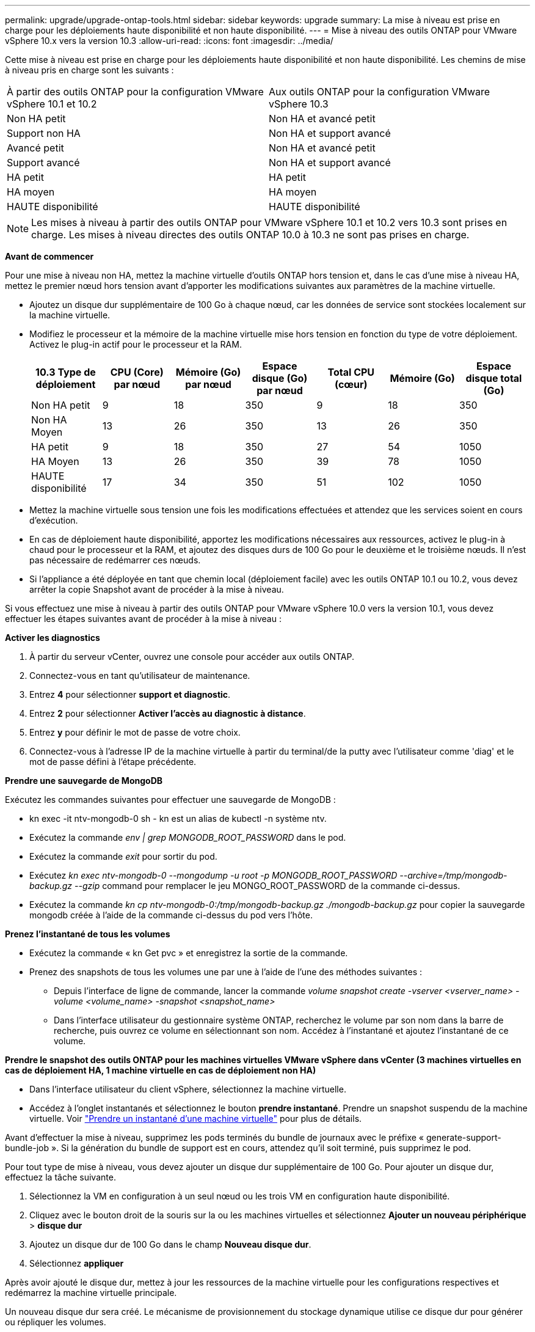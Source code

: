 ---
permalink: upgrade/upgrade-ontap-tools.html 
sidebar: sidebar 
keywords: upgrade 
summary: La mise à niveau est prise en charge pour les déploiements haute disponibilité et non haute disponibilité. 
---
= Mise à niveau des outils ONTAP pour VMware vSphere 10.x vers la version 10.3
:allow-uri-read: 
:icons: font
:imagesdir: ../media/


[role="lead"]
Cette mise à niveau est prise en charge pour les déploiements haute disponibilité et non haute disponibilité. Les chemins de mise à niveau pris en charge sont les suivants :

|===


| À partir des outils ONTAP pour la configuration VMware vSphere 10.1 et 10.2 | Aux outils ONTAP pour la configuration VMware vSphere 10.3 


| Non HA petit | Non HA et avancé petit 


| Support non HA | Non HA et support avancé 


| Avancé petit | Non HA et avancé petit 


| Support avancé | Non HA et support avancé 


| HA petit | HA petit 


| HA moyen | HA moyen 


| HAUTE disponibilité | HAUTE disponibilité 
|===

NOTE: Les mises à niveau à partir des outils ONTAP pour VMware vSphere 10.1 et 10.2 vers 10.3 sont prises en charge. Les mises à niveau directes des outils ONTAP 10.0 à 10.3 ne sont pas prises en charge.

*Avant de commencer*

Pour une mise à niveau non HA, mettez la machine virtuelle d'outils ONTAP hors tension et, dans le cas d'une mise à niveau HA, mettez le premier nœud hors tension avant d'apporter les modifications suivantes aux paramètres de la machine virtuelle.

* Ajoutez un disque dur supplémentaire de 100 Go à chaque nœud, car les données de service sont stockées localement sur la machine virtuelle.
* Modifiez le processeur et la mémoire de la machine virtuelle mise hors tension en fonction du type de votre déploiement. Activez le plug-in actif pour le processeur et la RAM.
+
|===
| 10.3 Type de déploiement | CPU (Core) par nœud | Mémoire (Go) par nœud | Espace disque (Go) par nœud | Total CPU (cœur) | Mémoire (Go) | Espace disque total (Go) 


| Non HA petit | 9 | 18 | 350 | 9 | 18 | 350 


| Non HA Moyen | 13 | 26 | 350 | 13 | 26 | 350 


| HA petit | 9 | 18 | 350 | 27 | 54 | 1050 


| HA Moyen | 13 | 26 | 350 | 39 | 78 | 1050 


| HAUTE disponibilité | 17 | 34 | 350 | 51 | 102 | 1050 
|===
* Mettez la machine virtuelle sous tension une fois les modifications effectuées et attendez que les services soient en cours d'exécution.
* En cas de déploiement haute disponibilité, apportez les modifications nécessaires aux ressources, activez le plug-in à chaud pour le processeur et la RAM, et ajoutez des disques durs de 100 Go pour le deuxième et le troisième nœuds. Il n'est pas nécessaire de redémarrer ces nœuds.
* Si l'appliance a été déployée en tant que chemin local (déploiement facile) avec les outils ONTAP 10.1 ou 10.2, vous devez arrêter la copie Snapshot avant de procéder à la mise à niveau.


Si vous effectuez une mise à niveau à partir des outils ONTAP pour VMware vSphere 10.0 vers la version 10.1, vous devez effectuer les étapes suivantes avant de procéder à la mise à niveau :

*Activer les diagnostics*

. À partir du serveur vCenter, ouvrez une console pour accéder aux outils ONTAP.
. Connectez-vous en tant qu'utilisateur de maintenance.
. Entrez *4* pour sélectionner *support et diagnostic*.
. Entrez *2* pour sélectionner *Activer l'accès au diagnostic à distance*.
. Entrez *y* pour définir le mot de passe de votre choix.
. Connectez-vous à l'adresse IP de la machine virtuelle à partir du terminal/de la putty avec l'utilisateur comme 'diag' et le mot de passe défini à l'étape précédente.


*Prendre une sauvegarde de MongoDB*

Exécutez les commandes suivantes pour effectuer une sauvegarde de MongoDB :

* kn exec -it ntv-mongodb-0 sh - kn est un alias de kubectl -n système ntv.
* Exécutez la commande _env | grep MONGODB_ROOT_PASSWORD_ dans le pod.
* Exécutez la commande _exit_ pour sortir du pod.
* Exécutez _kn exec ntv-mongodb-0 --mongodump -u root -p MONGODB_ROOT_PASSWORD --archive=/tmp/mongodb-backup.gz --gzip_ command pour remplacer le jeu MONGO_ROOT_PASSWORD de la commande ci-dessus.
* Exécutez la commande _kn cp ntv-mongodb-0:/tmp/mongodb-backup.gz ./mongodb-backup.gz_ pour copier la sauvegarde mongodb créée à l'aide de la commande ci-dessus du pod vers l'hôte.


*Prenez l'instantané de tous les volumes*

* Exécutez la commande « kn Get pvc » et enregistrez la sortie de la commande.
* Prenez des snapshots de tous les volumes une par une à l'aide de l'une des méthodes suivantes :
+
** Depuis l'interface de ligne de commande, lancer la commande _volume snapshot create -vserver <vserver_name> -volume <volume_name> -snapshot <snapshot_name>_
** Dans l'interface utilisateur du gestionnaire système ONTAP, recherchez le volume par son nom dans la barre de recherche, puis ouvrez ce volume en sélectionnant son nom. Accédez à l'instantané et ajoutez l'instantané de ce volume.




*Prendre le snapshot des outils ONTAP pour les machines virtuelles VMware vSphere dans vCenter (3 machines virtuelles en cas de déploiement HA, 1 machine virtuelle en cas de déploiement non HA)*

* Dans l'interface utilisateur du client vSphere, sélectionnez la machine virtuelle.
* Accédez à l'onglet instantanés et sélectionnez le bouton *prendre instantané*. Prendre un snapshot suspendu de la machine virtuelle. Voir https://techdocs.broadcom.com/us/en/vmware-cis/vsphere/vsphere/8-0/take-snapshots-of-a-virtual-machine.html["Prendre un instantané d'une machine virtuelle"^] pour plus de détails.


Avant d'effectuer la mise à niveau, supprimez les pods terminés du bundle de journaux avec le préfixe « generate-support-bundle-job ». Si la génération du bundle de support est en cours, attendez qu'il soit terminé, puis supprimez le pod.

Pour tout type de mise à niveau, vous devez ajouter un disque dur supplémentaire de 100 Go. Pour ajouter un disque dur, effectuez la tâche suivante.

. Sélectionnez la VM en configuration à un seul nœud ou les trois VM en configuration haute disponibilité.
. Cliquez avec le bouton droit de la souris sur la ou les machines virtuelles et sélectionnez *Ajouter un nouveau périphérique* > *disque dur*
. Ajoutez un disque dur de 100 Go dans le champ *Nouveau disque dur*.
. Sélectionnez *appliquer*


Après avoir ajouté le disque dur, mettez à jour les ressources de la machine virtuelle pour les configurations respectives et redémarrez la machine virtuelle principale.

Un nouveau disque dur sera créé. Le mécanisme de provisionnement du stockage dynamique utilise ce disque dur pour générer ou répliquer les volumes.

.Étapes
. Télécharger les outils ONTAP pour VMware vSphere, mettez à niveau ISO vers la bibliothèque de contenu.
. Sur la page VM principale, sélectionnez *actions* > *Modifier les paramètres*
. Sélectionnez le fichier ISO de la bibliothèque de contenu dans la fenêtre de modification des paramètres sous le champ *lecteur de CD/DVD*.
. Sélectionnez le fichier ISO et sélectionnez *OK*. Cochez la case connecté dans le champ *lecteur de CD/DVD*. image:../media/primaryvm-edit-settings.png["Modifier les paramètres"]
. À partir du serveur vCenter, ouvrez une console pour accéder aux outils ONTAP.
. Connectez-vous en tant qu'utilisateur de maintenance.
. Entrez *3* pour sélectionner le menu Configuration du système.
. Entrez *7* pour sélectionner l'option de mise à niveau.
. Lorsque vous effectuez une mise à niveau, les actions suivantes sont automatiquement exécutées :
+
.. Mise à niveau du certificat
.. Mise à niveau du plug-in à distance




Après avoir effectué la mise à niveau vers les outils ONTAP pour VMware vSphere 10.3, vous pouvez :

* Désactivez les services à partir de l'interface utilisateur du gestionnaire
* Passez d'une configuration non HA à une configuration haute disponibilité
* Évolution verticale petite configuration non HA de moyen ou de grand format non HA.
* En cas de mise à niveau non HA, redémarrez la machine virtuelle d'outils ONTAP pour refléter les modifications. Dans le cas d'une mise à niveau HA, redémarrez le premier nœud pour refléter les modifications sur le nœud.


*Après la fin*

Après la mise à niveau des versions précédentes des outils ONTAP pour VMware vSphere vers la version 10.3, relancez l'analyse des adaptateurs SRA pour vérifier que les informations sont mises à jour sur la page adaptateurs de réplication du stockage de VMware Live site Recovery.

Une fois la mise à niveau effectuée, supprimez manuellement les volumes Trident de ONTAP en procédant comme suit :


NOTE: Ces étapes ne sont pas nécessaires si les outils ONTAP pour VMware vSphere 10.1 ou 10.2 se trouvent dans des configurations de petite ou moyenne haute disponibilité (chemin local).

. À partir du serveur vCenter, ouvrez une console pour accéder aux outils ONTAP.
. Connectez-vous en tant qu'utilisateur de maintenance.
. Entrez *4* pour sélectionner le menu *support et diagnostic*.
. Entrez *1* pour sélectionner l'option *Access diagnostics shell*.
. Exécutez la commande suivante
+
[listing]
----
sudo python3 /home/maint/scripts/ontap_cleanup.py
----
. Entrez le nom d'utilisateur et le mot de passe ONTAP


Cette opération supprime tous les volumes Trident dans ONTAP utilisés dans les outils ONTAP pour VMware vSphere 10.1/10.2.

*Informations connexes*

link:../migrate/migrate-to-latest-ontaptools.html["Migrez des outils ONTAP pour VMware vSphere 9.x vers la version 10.3"]
